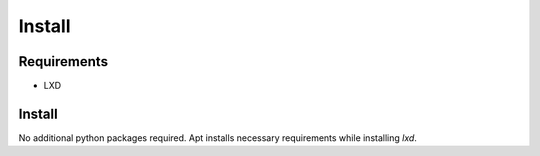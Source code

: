 *******
Install
*******

Requirements
============

* LXD

Install
=======

No additional python packages required.  Apt installs necessary requirements
while installing `lxd`.
